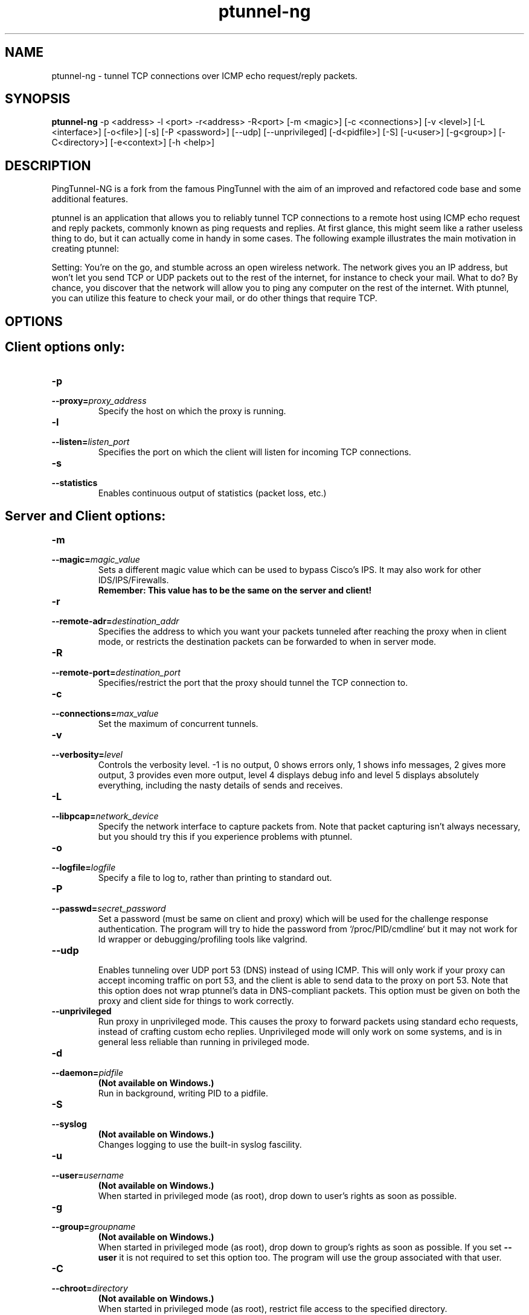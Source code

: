.TH ptunnel-ng 8  "December 19, 2017" "Version 1.00"
.SH NAME
ptunnel-ng \- tunnel TCP connections over ICMP echo request/reply packets.
.SH SYNOPSIS
.na
.B ptunnel-ng
\-p <address> \-l <port> \-r<address> \-R<port> [\-m <magic>] [\-c <connections>] [\-v <level>] [\-L <interface>] [\-o<file>] [\-s] [\-P <password>] [\-\-udp] [\-\-unprivileged] [\-d<pidfile>] [\-S] [\-u<user>] [\-g<group>] [\-C<directory>] [\-e<context>] [\-h <help>]
.SH DESCRIPTION
PingTunnel-NG is a fork from the famous PingTunnel with the aim of an improved and refactored code base and some additional features.
.PP
ptunnel is an application that allows you to reliably tunnel TCP connections to a remote host using ICMP echo request and reply packets, commonly known as ping requests and replies. At first glance, this might seem like a rather useless thing to do, but it can actually come in handy in some cases. The following example illustrates the main motivation in creating ptunnel:
.PP
Setting: You're on the go, and stumble across an open wireless network. The network gives you an IP address, but won't let you send TCP or UDP packets out to the rest of the internet, for instance to check your mail. What to do? By chance, you discover that the network will allow you to ping any computer on the rest of the internet. With ptunnel, you can utilize this feature to check your mail, or do other things that require TCP.
.SH OPTIONS
.TP
.SH Client options only:
.TP
.B \-p
.PD 0
.TP
.BI \-\-proxy= proxy_address
.PD
Specify the host on which the proxy is running.
.TP
.B \-l
.PD 0
.TP
.BI \-\-listen= listen_port
.PD
Specifies the port on which the client will listen for incoming TCP connections.
.TP
.B \-s
.PD 0
.TP
.BI \-\-statistics
.PD
Enables continuous output of statistics (packet loss, etc.)
.TP
.SH Server and Client options:
.TP
.B \-m
.PD 0
.TP
.BI \-\-magic= magic_value
.PD
Sets a different magic value which can be used to bypass Cisco's IPS. It may also work for other IDS/IPS/Firewalls.
.br
.B Remember: This value has to be the same on the server and client!
.TP
.B \-r
.PD 0
.TP
.BI \-\-remote\-adr= destination_addr
.PD
Specifies the address to which you want your packets tunneled after reaching the proxy when in client mode, or restricts the destination packets can be forwarded to when in server mode.
.TP
.B \-R
.PD 0
.TP
.BI \-\-remote\-port= destination_port
.PD
Specifies/restrict the port that the proxy should tunnel the TCP connection to.
.TP
.B \-c
.PD 0
.TP
.BI \-\-connections= max_value
.PD
Set the maximum of concurrent tunnels.
.TP
.B \-v
.PD 0
.TP
.BI \-\-verbosity= level
.PD
Controls the verbosity level. \-1 is no output, 0 shows errors only, 1 shows info messages, 2 gives more output, 3 provides even more output, level 4 displays debug info and level 5 displays absolutely everything, including the nasty details of sends and receives.
.TP
.B \-L
.PD 0
.TP
.BI \-\-libpcap= network_device
.PD
Specify the network interface to capture packets from. Note that packet capturing isn't always necessary, but you should try this if you experience problems with ptunnel.
.TP
.B \-o
.PD 0
.TP
.BI \-\-logfile= logfile
.PD
Specify a file to log to, rather than printing to standard out.
.TP
.B \-P
.PD 0
.TP
.BI \-\-passwd= secret_password
.PD
Set a password (must be same on client and proxy) which will be used for the challenge response authentication. The program will try to hide the password from `/proc/PID/cmdline` but it may not work for ld wrapper or debugging/profiling tools like valgrind.
.TP
.BI \-\-udp
.br
.PD
Enables tunneling over UDP port 53 (DNS) instead of using ICMP. This will only work if your proxy can accept incoming traffic on port 53, and the client is able to send data to the proxy on port 53. Note that this option does not wrap ptunnel's data in DNS\-compliant packets. This option must be given on both the proxy and client side for things to work correctly.
.TP
.BI \-\-unprivileged
.PD
Run proxy in unprivileged mode. This causes the proxy to forward packets using standard echo requests, instead of crafting custom echo replies. Unprivileged mode will only work on some systems, and is in general less reliable than running in privileged mode.
.TP
.B \-d
.PD 0
.TP
.BI \-\-daemon= pidfile
.PD
.B (Not available on Windows.)
.br
Run in background, writing PID to a pidfile.
.TP
.B \-S
.PD 0
.TP
.BI \-\-syslog
.PD
.B (Not available on Windows.)
.br
Changes logging to use the built\-in syslog fascility.
.TP
.B \-u
.PD 0
.TP
.BI \-\-user= username
.PD
.B (Not available on Windows.)
.br
When started in privileged mode (as root), drop down to user's rights as soon as possible.
.TP
.B \-g
.PD 0
.TP
.BI \-\-group= groupname
.PD
.B (Not available on Windows.)
.br
When started in privileged mode (as root), drop down to group's rights as soon as possible. If you set
.B \-\-user
it is not required to set this option too. The program will use the group associated with that user.
.TP
.B \-C
.PD 0
.TP
.BI \-\-chroot= directory
.PD
.B (Not available on Windows.)
.br
When started in privileged mode (as root), restrict file access to the specified directory.
.TP
.B \-e
.PD 0
.TP
.BI \-\-setcon= context
.PD
.B (Only available on Linux.)
.br
Set SELinux context when all there is left to do are network I/O operations. In order to be able to combine with \-\-chroot you will have to `mount \-\-bind /proc /chrootdir/proc`.
.TP
.B \-h
.PD 0
.TP
.BI \-\-help
.br
Displays brief usage information.

.SH EXAMPLES
The following assumes that ptunnel is run as root, both on the proxy and client. To tunnel ssh connections from the client machine via a proxy running on proxy.pingtunnel.com to the computer login.domain.com, the following command line would be used:
.TP
.B ptunnel \-p proxy.pingtunnel.com \-lp 8000 \-da login.domain.com \-dp 22
.PP
An ssh connection to login.domain.com can now be established as follows:
.TP
.B ssh \-p 8000 localhost
.PP
If ssh complains about potential man\-in\-the\-middle attacks, simply remove the offending key from the known_hosts file. The warning/error is expected if you have previously ssh'd to your local computer (i.e., ssh localhost), or you have used ptunnel to forward ssh connections to different hosts.

Of course, for all of this to work, you need to start the proxy on your proxy\-computer (proxy.pingtunnel.com). Doing this is very simple:

.B ptunnel

If you find that the proxy isn't working, you will need to enable packet capturing on the main network device. Currently this device is assumed to be an ethernet-device (i.e., ethernet or wireless). Packet capturing is enabled by giving the -c switch, and supplying the device name to capture packets on (for instance eth0 or en1). The same goes for the client. On Mac OS X, packet capturing must always be enabled (both for proxy and client), as resent packets won't be received otherwise.

To protect yourself from others using your proxy, you can protect access to it with a password using the <tt>\-x</tt> switch. The password is never sent in the clear, but keep in mind that it may be visible from tools like top or ps, which can display the command line used to start an application.

.SH EXIT STATUS
.B ptunnel-ng
does only exit if an invalid command line option is found or a fatal error during the initialisation process occurred. If this happens the exit value should always be non zero.
The program does not exit until forced to do so by an external SIGNAL or if it crashes.
.SH BUGS
.B ptunnel-ng
currently does not handle packet capturing on network interfaces other than ethernet or wireless correctly.
.SH AUTHORS AND CONTRIBUTORS
PingTunnel-NG: Toni Uhlig (matzeton@googlemail.com)

PingTunnel: Daniel Stoedle (daniels@cs.uit.no)

Windows port: Mike Miller (mike@mikeage.net)

SELinux support: Sebastien Raveau (sebastien.raveau@epita.fr)

Patches: Joe McKenzie, Steffen Wendzel and StalkR.

.SH LICENSE
.B ptunnel-ng
is licensed under the BSD License.
.SH AVAILABILITY
.TP
The ptunnel-ng homepage is currently located here:
https://github.com/lnslbrty/ptunnel-ng
.TP
The ptunnel homepage is currently located here:
http://www.cs.uit.no/~daniels/PingTunnel/
.TP
The freshmeat project page is located here:
http://freshmeat.net/projects/ptunnel/
.PP
Please take the time to rate ptunnel or ptunnel-ng if you find it useful. Thanks!
